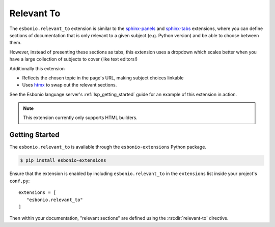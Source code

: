 Relevant To
===========

The ``esbonio.relevant_to`` extension is similar to the `sphinx-panels`_ and `sphinx-tabs`_ extensions, where you can define sections of documentation that is only relevant to a given subject (e.g. Python version) and be able to choose between them.

However, instead of presenting these sections as tabs, this extension uses a dropdown which scales better when you have a large collection of subjects to cover (like text editors!)

Additionally this extension

- Reflects the chosen topic in the page's URL, making subject choices linkable
- Uses `htmx`_ to swap out the relevant sections.

See the Esbonio language server's :ref:`lsp_getting_started` guide for an example of this extension in action.

.. note::

   This extension currently only supports HTML builders.

.. _htmx: https://htmx.org/
.. _sphinx-panels: https://sphinx-panels.readthedocs.io/en/latest/index.html#tabbed-content
.. _sphinx-tabs: https://sphinx-tabs.readthedocs.io/en/latest/


Getting Started
---------------

The ``esbonio.relevant_to`` is available through the ``esbonio-extensions`` Python package.

.. code-block:: console

   $ pip install esbonio-extensions

Ensure that the extension is enabled by including ``esbonio.relevant_to`` in the ``extensions`` list inside your project's ``conf.py``::

   extensions = [
      "esbonio.relevant_to"
   ]


Then within your documentation, "relevant sections" are defined using the :rst:dir:`relevant-to` directive.

.. rst:directive:: relevant-to

   Define sections that can be swapped out based on the chosen subject.
   Consider the following example.

   .. code-block:: rst

      .. relevant-to:: Colour

         Blue
            The chosen colour is blue.

         Green
            The chosen colour is green.

         Red
            The chosen colour is red.

   The argument to the directive defines the category of subject this section is about. The content of the directive must be a valid `definition list <https://docutils.sourceforge.io/docs/ref/rst/restructuredtext.html#definition-lists>`_ where the term is the name of the subject (``Red``, ``Green`` or ``Blue`` in this case) and the definition is the term's corresponding content.

   Here is how the above example is rendered.

   .. relevant-to:: Colour

      Blue
         The chosen colour is blue.

      Green
         The chosen colour is green.

      Red
         The chosen colour is red.

   The body of a definition can contain most reStructuredText constructs including roles and directives

   However section titles are not supported.
